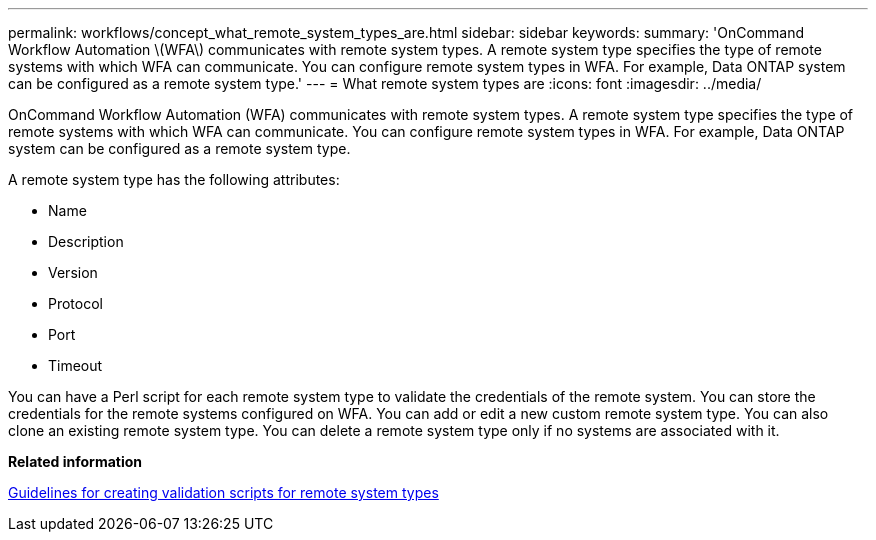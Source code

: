 ---
permalink: workflows/concept_what_remote_system_types_are.html
sidebar: sidebar
keywords: 
summary: 'OnCommand Workflow Automation \(WFA\) communicates with remote system types. A remote system type specifies the type of remote systems with which WFA can communicate. You can configure remote system types in WFA. For example, Data ONTAP system can be configured as a remote system type.'
---
= What remote system types are
:icons: font
:imagesdir: ../media/

OnCommand Workflow Automation (WFA) communicates with remote system types. A remote system type specifies the type of remote systems with which WFA can communicate. You can configure remote system types in WFA. For example, Data ONTAP system can be configured as a remote system type.

A remote system type has the following attributes:

* Name
* Description
* Version
* Protocol
* Port
* Timeout

You can have a Perl script for each remote system type to validate the credentials of the remote system. You can store the credentials for the remote systems configured on WFA. You can add or edit a new custom remote system type. You can also clone an existing remote system type. You can delete a remote system type only if no systems are associated with it.

*Related information*

xref:reference_guidelines_for_creating_a_validation_script_for_remote_system_type.adoc[Guidelines for creating validation scripts for remote system types]
